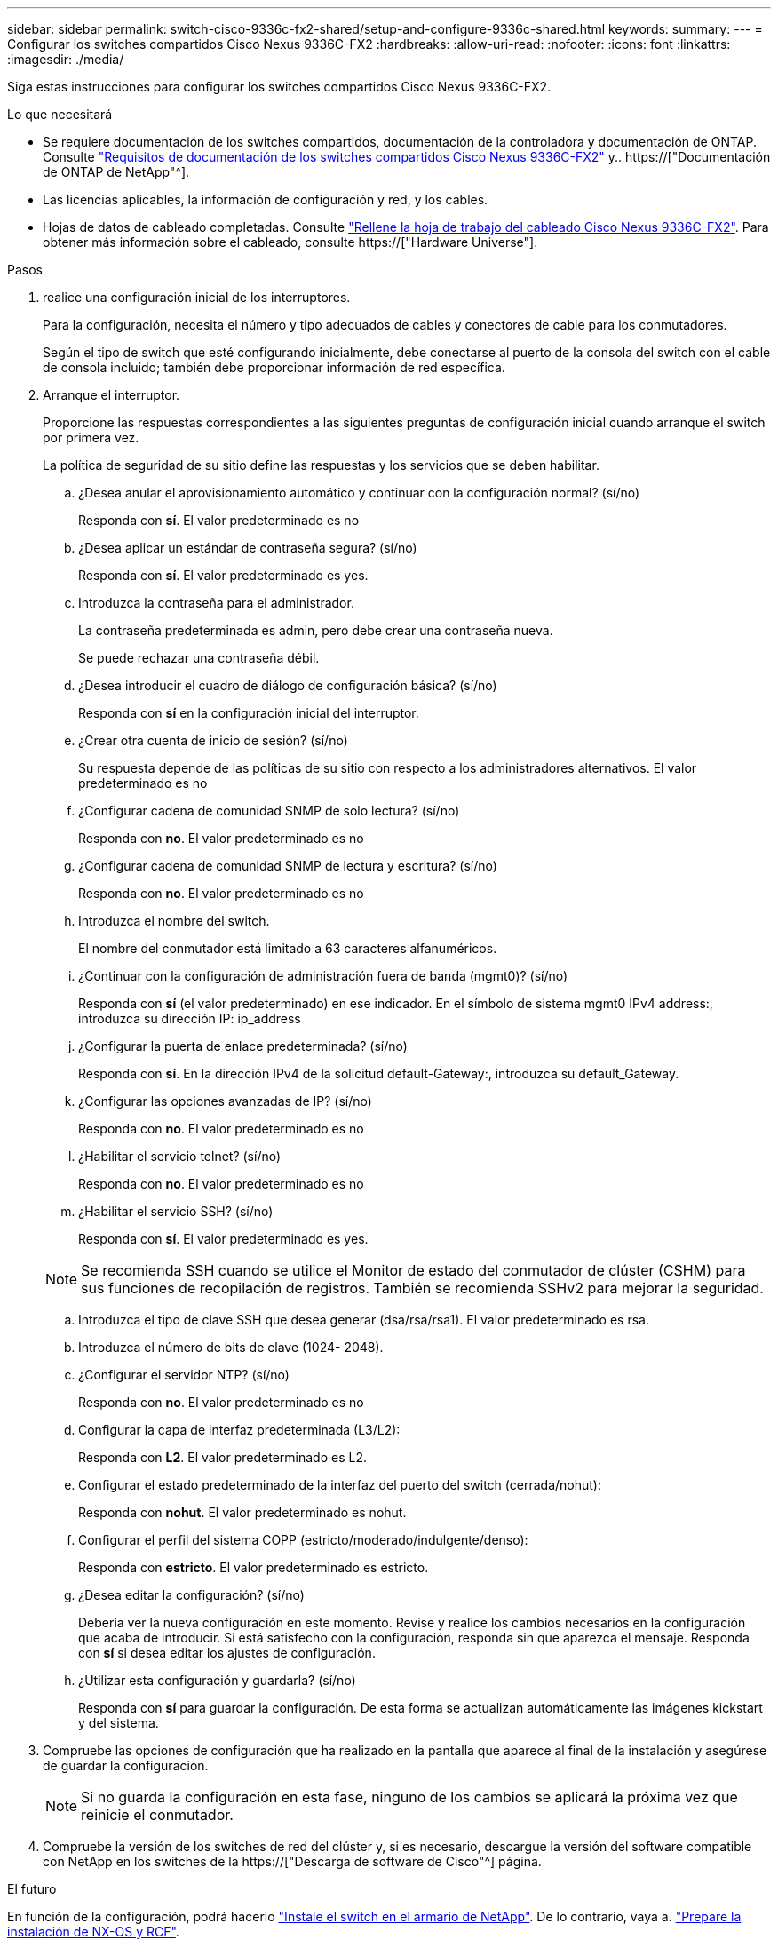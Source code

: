 ---
sidebar: sidebar 
permalink: switch-cisco-9336c-fx2-shared/setup-and-configure-9336c-shared.html 
keywords:  
summary:  
---
= Configurar los switches compartidos Cisco Nexus 9336C-FX2
:hardbreaks:
:allow-uri-read: 
:nofooter: 
:icons: font
:linkattrs: 
:imagesdir: ./media/


[role="lead"]
Siga estas instrucciones para configurar los switches compartidos Cisco Nexus 9336C-FX2.

.Lo que necesitará
* Se requiere documentación de los switches compartidos, documentación de la controladora y documentación de ONTAP. Consulte link:required-documentation-9336c-shared.html["Requisitos de documentación de los switches compartidos Cisco Nexus 9336C-FX2"] y.. https://["Documentación de ONTAP de NetApp"^].
* Las licencias aplicables, la información de configuración y red, y los cables.
* Hojas de datos de cableado completadas. Consulte link:cable-9336c-shared.html["Rellene la hoja de trabajo del cableado Cisco Nexus 9336C-FX2"]. Para obtener más información sobre el cableado, consulte https://["Hardware Universe"].


.Pasos
. [[step3]]realice una configuración inicial de los interruptores.
+
Para la configuración, necesita el número y tipo adecuados de cables y conectores de cable para los conmutadores.

+
Según el tipo de switch que esté configurando inicialmente, debe conectarse al puerto de la consola del switch con el cable de consola incluido; también debe proporcionar información de red específica.

. Arranque el interruptor.
+
Proporcione las respuestas correspondientes a las siguientes preguntas de configuración inicial cuando arranque el switch por primera vez.

+
La política de seguridad de su sitio define las respuestas y los servicios que se deben habilitar.

+
.. ¿Desea anular el aprovisionamiento automático y continuar con la configuración normal? (sí/no)
+
Responda con *sí*. El valor predeterminado es no

.. ¿Desea aplicar un estándar de contraseña segura? (sí/no)
+
Responda con *sí*. El valor predeterminado es yes.

.. Introduzca la contraseña para el administrador.
+
La contraseña predeterminada es admin, pero debe crear una contraseña nueva.

+
Se puede rechazar una contraseña débil.

.. ¿Desea introducir el cuadro de diálogo de configuración básica? (sí/no)
+
Responda con *sí* en la configuración inicial del interruptor.

.. ¿Crear otra cuenta de inicio de sesión? (sí/no)
+
Su respuesta depende de las políticas de su sitio con respecto a los administradores alternativos. El valor predeterminado es no

.. ¿Configurar cadena de comunidad SNMP de solo lectura? (sí/no)
+
Responda con *no*. El valor predeterminado es no

.. ¿Configurar cadena de comunidad SNMP de lectura y escritura? (sí/no)
+
Responda con *no*. El valor predeterminado es no

.. Introduzca el nombre del switch.
+
El nombre del conmutador está limitado a 63 caracteres alfanuméricos.

.. ¿Continuar con la configuración de administración fuera de banda (mgmt0)? (sí/no)
+
Responda con *sí* (el valor predeterminado) en ese indicador. En el símbolo de sistema mgmt0 IPv4 address:, introduzca su dirección IP: ip_address

.. ¿Configurar la puerta de enlace predeterminada? (sí/no)
+
Responda con *sí*. En la dirección IPv4 de la solicitud default-Gateway:, introduzca su default_Gateway.

.. ¿Configurar las opciones avanzadas de IP? (sí/no)
+
Responda con *no*. El valor predeterminado es no

.. ¿Habilitar el servicio telnet? (sí/no)
+
Responda con *no*. El valor predeterminado es no

.. ¿Habilitar el servicio SSH? (sí/no)
+
Responda con *sí*. El valor predeterminado es yes.

+

NOTE: Se recomienda SSH cuando se utilice el Monitor de estado del conmutador de clúster (CSHM) para sus funciones de recopilación de registros. También se recomienda SSHv2 para mejorar la seguridad.

.. [[step14]]Introduzca el tipo de clave SSH que desea generar (dsa/rsa/rsa1). El valor predeterminado es rsa.
.. Introduzca el número de bits de clave (1024- 2048).
.. ¿Configurar el servidor NTP? (sí/no)
+
Responda con *no*. El valor predeterminado es no

.. Configurar la capa de interfaz predeterminada (L3/L2):
+
Responda con *L2*. El valor predeterminado es L2.

.. Configurar el estado predeterminado de la interfaz del puerto del switch (cerrada/nohut):
+
Responda con *nohut*. El valor predeterminado es nohut.

.. Configurar el perfil del sistema COPP (estricto/moderado/indulgente/denso):
+
Responda con *estricto*. El valor predeterminado es estricto.

.. ¿Desea editar la configuración? (sí/no)
+
Debería ver la nueva configuración en este momento. Revise y realice los cambios necesarios en la configuración que acaba de introducir. Si está satisfecho con la configuración, responda sin que aparezca el mensaje. Responda con *sí* si desea editar los ajustes de configuración.

.. ¿Utilizar esta configuración y guardarla? (sí/no)
+
Responda con *sí* para guardar la configuración. De esta forma se actualizan automáticamente las imágenes kickstart y del sistema.



. Compruebe las opciones de configuración que ha realizado en la pantalla que aparece al final de la instalación y asegúrese de guardar la configuración.
+

NOTE: Si no guarda la configuración en esta fase, ninguno de los cambios se aplicará la próxima vez que reinicie el conmutador.

. Compruebe la versión de los switches de red del clúster y, si es necesario, descargue la versión del software compatible con NetApp en los switches de la https://["Descarga de software de Cisco"^] página.


.El futuro
En función de la configuración, podrá hacerlo link:install-switch-and-passthrough-panel-9336c-shared.html["Instale el switch en el armario de NetApp"]. De lo contrario, vaya a. link:prepare-nxos-rcf-9336c-shared.html["Prepare la instalación de NX-OS y RCF"].
